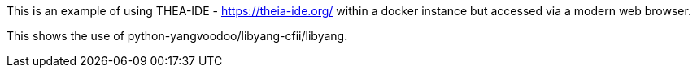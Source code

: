This is an example of using THEA-IDE - https://theia-ide.org/ within a
docker instance but accessed via a modern web browser.

This shows the use of python-yangvoodoo/libyang-cfii/libyang.
